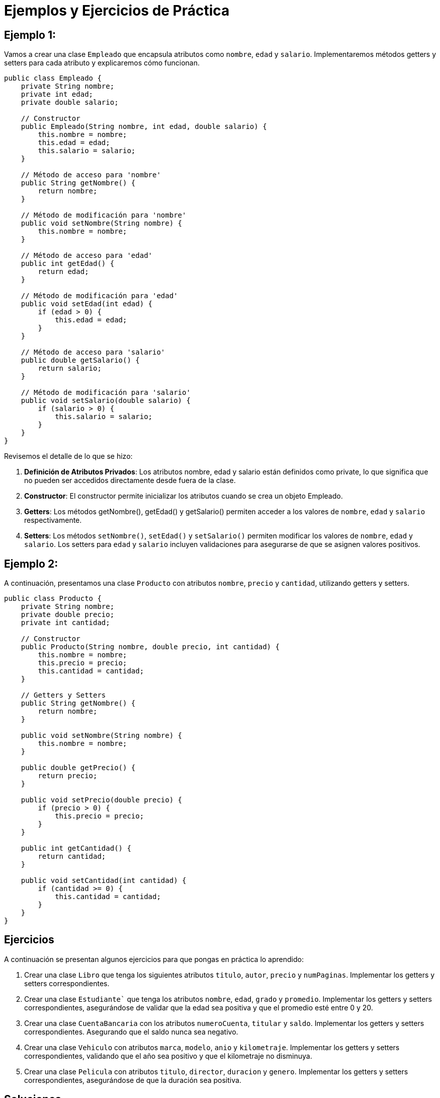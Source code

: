= Ejemplos y Ejercicios de Práctica

== Ejemplo 1:

Vamos a crear una clase `Empleado` que encapsula atributos como `nombre`, `edad` y `salario`. Implementaremos métodos getters y setters para cada atributo y explicaremos cómo funcionan.

[source,java]
----
public class Empleado {
    private String nombre;
    private int edad;
    private double salario;

    // Constructor
    public Empleado(String nombre, int edad, double salario) {
        this.nombre = nombre;
        this.edad = edad;
        this.salario = salario;
    }

    // Método de acceso para 'nombre'
    public String getNombre() {
        return nombre;
    }

    // Método de modificación para 'nombre'
    public void setNombre(String nombre) {
        this.nombre = nombre;
    }

    // Método de acceso para 'edad'
    public int getEdad() {
        return edad;
    }

    // Método de modificación para 'edad'
    public void setEdad(int edad) {
        if (edad > 0) {
            this.edad = edad;
        }
    }

    // Método de acceso para 'salario'
    public double getSalario() {
        return salario;
    }

    // Método de modificación para 'salario'
    public void setSalario(double salario) {
        if (salario > 0) {
            this.salario = salario;
        }
    }
}
----
Revisemos el detalle de lo que se hizo:

. **Definición de Atributos Privados**: Los atributos nombre, edad y salario están definidos como private, lo que significa que no pueden ser accedidos directamente desde fuera de la clase.

. **Constructor**: El constructor permite inicializar los atributos cuando se crea un objeto Empleado.

. **Getters**: Los métodos getNombre(), getEdad() y getSalario() permiten acceder a los valores de `nombre`, `edad` y `salario` respectivamente.

. **Setters**: Los métodos `setNombre()`, `setEdad()` y `setSalario()` permiten modificar los valores de `nombre`, `edad` y `salario`. Los setters para `edad` y `salario` incluyen validaciones para asegurarse de que se asignen valores positivos.


== Ejemplo 2:

A continuación, presentamos una clase `Producto` con atributos `nombre`, `precio` y `cantidad`, utilizando getters y setters.

[source,java]
----
public class Producto {
    private String nombre;
    private double precio;
    private int cantidad;

    // Constructor
    public Producto(String nombre, double precio, int cantidad) {
        this.nombre = nombre;
        this.precio = precio;
        this.cantidad = cantidad;
    }

    // Getters y Setters
    public String getNombre() {
        return nombre;
    }

    public void setNombre(String nombre) {
        this.nombre = nombre;
    }

    public double getPrecio() {
        return precio;
    }

    public void setPrecio(double precio) {
        if (precio > 0) {
            this.precio = precio;
        }
    }

    public int getCantidad() {
        return cantidad;
    }

    public void setCantidad(int cantidad) {
        if (cantidad >= 0) {
            this.cantidad = cantidad;
        }
    }
}
----

== Ejercicios

A continuación se presentan algunos ejercicios para que pongas en práctica lo aprendido:

. Crear una clase `Libro` que tenga los siguientes atributos `titulo`, `autor`, `precio` y `numPaginas`. Implementar los getters y setters correspondientes.

. Crear una clase `Estudiante`` que tenga los atributos `nombre`, `edad`, `grado` y `promedio`. Implementar los getters y setters correspondientes, asegurándose de validar que la edad sea positiva y que el promedio esté entre 0 y 20.

. Crear una clase `CuentaBancaria` con los atributos `numeroCuenta`, `titular` y `saldo`. Implementar los getters y setters correspondientes. Asegurando que el saldo nunca sea negativo.

. Crear una clase `Vehiculo` con atributos `marca`, `modelo`, `anio` y `kilometraje`. Implementar los getters y setters correspondientes, validando que el año sea positivo y que el kilometraje no disminuya.

. Crear una clase `Pelicula` con atributos `titulo`, `director`, `duracion` y `genero`. Implementar los getters y setters correspondientes, asegurándose de que la duración sea positiva.

== Soluciones

=== Solución 1: Libro

[source, java]
----
public class Libro {
    private String titulo;
    private String autor;
    private double precio;
    private int numPaginas;

    public Libro(String titulo, String autor, double precio, int numPaginas) {
        this.titulo = titulo;
        this.autor = autor;
        this.precio = precio;
        this.numPaginas = numPaginas;
    }

    public String getTitulo() {
        return titulo;
    }

    public void setTitulo(String titulo) {
        this.titulo = titulo;
    }

    public String getAutor() {
        return autor;
    }

    public void setAutor(String autor) {
        this.autor = autor;
    }

    public double getPrecio() {
        return precio;
    }

    public void setPrecio(double precio) {
        if (precio > 0) {
            this.precio = precio;
        }
    }

    public int getNumPaginas() {
        return numPaginas;
    }

    public void setNumPaginas(int numPaginas) {
        if (numPaginas > 0) {
            this.numPaginas = numPaginas;
        }
    }
}
----

=== Solución 2: Estudiante

[source, java]
----
public class Estudiante {
    private String nombre;
    private int edad;
    private String grado;
    private double promedio;

    public Estudiante(String nombre, int edad, String grado, double promedio) {
        this.nombre = nombre;
        this.edad = edad;
        this.grado = grado;
        this.promedio = promedio;
    }

    public String getNombre() {
        return nombre;
    }

    public void setNombre(String nombre) {
        this.nombre = nombre;
    }

    public int getEdad() {
        return edad;
    }

    public void setEdad(int edad) {
        if (edad > 0) {
            this.edad = edad;
        }
    }

    public String getGrado() {
        return grado;
    }

    public void setGrado(String grado) {
        this.grado = grado;
    }

    public double getPromedio() {
        return promedio;
    }

    public void setPromedio(double promedio) {
        if (promedio >= 0 && promedio <= 20) {
            this.promedio = promedio;
        }
    }
}
----

=== Solución 3: CuentaBancaria

[source, java]
----
public class CuentaBancaria {
    private String numeroCuenta;
    private String titular;
    private double saldo;

    public CuentaBancaria(String numeroCuenta, String titular, double saldo) {
        this.numeroCuenta = numeroCuenta;
        this.titular = titular;
        this.saldo = saldo;
    }

    public String getNumeroCuenta() {
        return numeroCuenta;
    }

    public void setNumeroCuenta(String numeroCuenta) {
        this.numeroCuenta = numeroCuenta;
    }

    public String getTitular() {
        return titular;
    }

    public void setTitular(String titular) {
        this.titular = titular;
    }

    public double getSaldo() {
        return saldo;
    }

    public void setSaldo(double saldo) {
        if (saldo >= 0) {
            this.saldo = saldo;
        }
    }
}
----
=== Solución 4: Vehiculo

[source, java]
----
public class Vehiculo {
    private String marca;
    private String modelo;
    private int anio;
    private int kilometraje;

    public Vehiculo(String marca, String modelo, int anio, int kilometraje) {
        this.marca = marca;
        this.modelo = modelo;
        this.anio = anio;
        this.kilometraje = kilometraje;
    }

    public String getMarca() {
        return marca;
    }

    public void setMarca(String marca) {
        this.marca = marca;
    }

    public String getModelo() {
        return modelo;
    }

    public void setModelo(String modelo) {
        this.modelo = modelo;
    }

    public int getAnio() {
        return anio;
    }

    public void setAnio(int anio) {
        if (anio > 0) {
            this.anio = anio;
        }
    }

    public int getKilometraje() {
        return kilometraje;
    }

    public void setKilometraje(int kilometraje) {
        if (kilometraje >= 0) {
            this.kilometraje = kilometraje;
        }
    }
}
----

=== Solución 5: Pelicula

[source, java]
----
public class Pelicula {
    private String titulo;
    private String director;
    private int duracion;
    private String genero;

    public Pelicula(String titulo, String director, int duracion, String genero) {
        this.titulo = titulo;
        this.director = director;
        this.duracion = duracion;
        this.genero = genero;
    }

    public String getTitulo() {
        return titulo;
    }

    public void setTitulo(String titulo) {
        this.titulo = titulo;
    }

    public String getDirector() {
        return director;
    }

    public void setDirector(String director) {
        this.director = director;
    }

    public int getDuracion() {
        return duracion;
    }

    public void setDuracion(int duracion) {
        if (duracion > 0) {
            this.duracion = duracion;
        }
    }

    public String getGenero() {
        return genero;
    }

    public void setGenero(String genero) {
        this.genero = genero;
    }
}
----